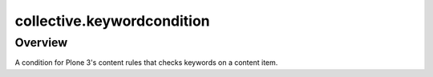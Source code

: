 collective.keywordcondition
===========================

Overview
--------

A condition for Plone 3's content rules that checks keywords on a content item.
